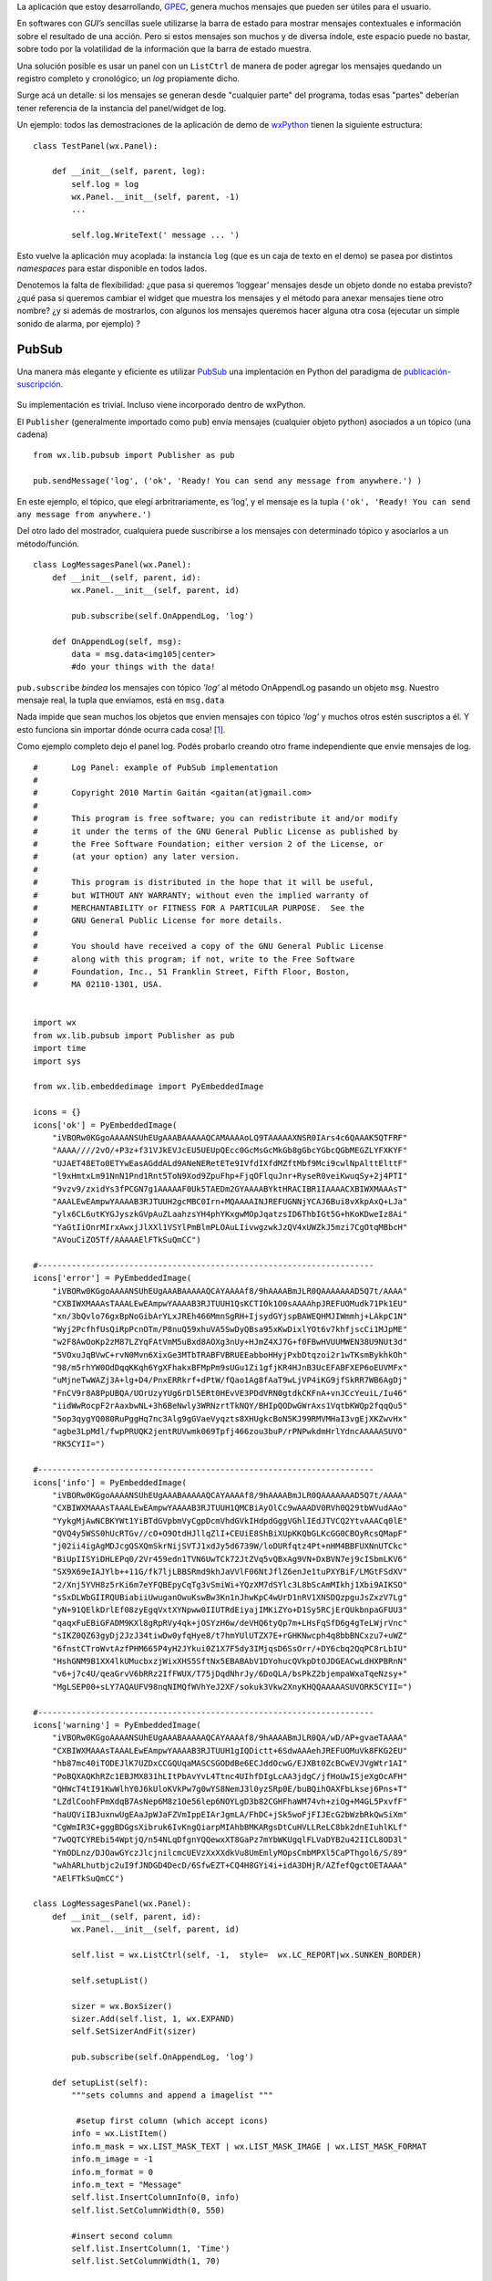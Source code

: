La aplicación que estoy desarrollando,
`GPEC <http://code.google.com/p/gpec2010>`_, genera muchos mensajes que
pueden ser útiles para el usuario.

En softwares con *GUI’s* sencillas suele utilizarse la barra de estado
para mostrar mensajes contextuales e información sobre el resultado de
una acción. Pero si estos mensajes son muchos y de diversa índole, este
espacio puede no bastar, sobre todo por la volatilidad de la información
que la barra de estado muestra.

Una solución posible es usar un panel con un ``ListCtrl`` de manera de
poder agregar los mensajes quedando un registro completo y cronológico;
un *log* propiamente dicho.

|image0|
Surge acá un detalle: si los mensajes se generan desde "cualquier parte"
del programa, todas esas "partes" deberían tener referencia de la
instancia del panel/widget de log.

Un ejemplo: todos las demostraciones de la aplicación de demo de
`wxPython <http://wxpython.org>`_ tienen la siguiente estructura:

::

    class TestPanel(wx.Panel):

        def __init__(self, parent, log):
            self.log = log
            wx.Panel.__init__(self, parent, -1)
            ...

            self.log.WriteText(' message ... ')

Esto vuelve la aplicación muy acoplada: la instancia ``log`` (que es un
caja de texto en el demo) se pasea por distintos *namespaces* para estar
disponible en todos lados.

Denotemos la falta de flexibilidad: ¿que pasa si queremos ’loggear’
mensajes desde un objeto donde no estaba previsto? ¿qué pasa si queremos
cambiar el widget que muestra los mensajes y el método para anexar
mensajes tiene otro nombre? ¿y si además de mostrarlos, con algunos los
mensajes queremos hacer alguna otra cosa (ejecutar un simple sonido de
alarma, por ejemplo) ?

PubSub
~~~~~~

Una manera más elegante y eficiente es utilizar
`PubSub <http://pubsub.sourceforge.net>`_ una implentación en Python del
paradigma de
`publicación-suscripción <http://en.wikipedia.org/wiki/Publish/subscribe>`_.

.. figure:: local/cache-vignettes/L510xH357/pubsub_concept-47f35.png
   :align: center
   :alt: 
Su implementación es trivial. Incluso viene incorporado dentro de
wxPython.

El ``Publisher`` (generalmente importado como ``pub``) envía mensajes
(cualquier objeto python) asociados a un tópico (una cadena)

::

    from wx.lib.pubsub import Publisher as pub

    pub.sendMessage('log', ('ok', 'Ready! You can send any message from anywhere.') )

En este ejemplo, el tópico, que elegí arbritrariamente, es ’log’, y el
mensaje es la tupla
``('ok', 'Ready! You can send any message from anywhere.')``

Del otro lado del mostrador, cualquiera puede suscribirse a los mensajes
con determinado tópico y asociarlos a un método/función.

::

    class LogMessagesPanel(wx.Panel):
        def __init__(self, parent, id):
            wx.Panel.__init__(self, parent, id)

            pub.subscribe(self.OnAppendLog, 'log')

        def OnAppendLog(self, msg):
            data = msg.data<img105|center>
            #do your things with the data!  

``pub.subscribe`` *bindea* los mensajes con tópico *’log’* al método
OnAppendLog pasando un objeto ``msg``. Nuestro mensaje real, la tupla
que enviamos, está en ``msg.data``

Nada impide que sean muchos los objetos que envien mensajes con tópico
*’log’* y muchos otros estén suscriptos a él. Y esto funciona sin
importar dónde ocurra cada cosa!
[`1 </blog/article/usando-pubsub-para-una-panel-de#nb1>`_].

Como ejemplo completo dejo el panel log. Podés probarlo creando otro
frame independiente que envie mensajes de log.

::

    #       Log Panel: example of PubSub implementation
    #       
    #       Copyright 2010 Martin Gaitán <gaitan(at)gmail.com>
    #       
    #       This program is free software; you can redistribute it and/or modify
    #       it under the terms of the GNU General Public License as published by
    #       the Free Software Foundation; either version 2 of the License, or
    #       (at your option) any later version.
    #       
    #       This program is distributed in the hope that it will be useful,
    #       but WITHOUT ANY WARRANTY; without even the implied warranty of
    #       MERCHANTABILITY or FITNESS FOR A PARTICULAR PURPOSE.  See the
    #       GNU General Public License for more details.
    #       
    #       You should have received a copy of the GNU General Public License
    #       along with this program; if not, write to the Free Software
    #       Foundation, Inc., 51 Franklin Street, Fifth Floor, Boston,
    #       MA 02110-1301, USA.


    import wx
    from wx.lib.pubsub import Publisher as pub
    import time
    import sys

    from wx.lib.embeddedimage import PyEmbeddedImage

    icons = {}
    icons['ok'] = PyEmbeddedImage(
        "iVBORw0KGgoAAAANSUhEUgAAABAAAAAQCAMAAAAoLQ9TAAAAAXNSR0IArs4c6QAAAK5QTFRF"
        "AAAA////2vO/+P3z+f31VJkEVJcEU5UEUpQEcc0GcMsGcMkGb8gGbcYGbcQGbMEGZLYFXKYF"
        "UJAET48ETo0ETYwEasAGddALd9ANeNERetETe9IVfdIXfdMZftMbf9Mci9cwlNpAlttElttF"
        "l9xHmtxLm91NnN1Pnd1Rnt5ToN9Xod9ZpuFhp+FjqOFlquJnr+RyseR0veiKwuqSy+2j4PTI"
        "9vzv9/zxidYs3fPCGN7g1AAAAAF0Uk5TAEDm2GYAAAABYktHRACIBR1IAAAACXBIWXMAAAsT"
        "AAALEwEAmpwYAAAAB3RJTUUH2gcMBC0Irn+MQAAAAINJREFUGNNjYCAJ6Bui8vXkpAxQ+LJa"
        "ylx6CL6utKYGJyszkGVpAuZLaahzsYH4phYKxgwMOpJqatzsID6ThbIGt5G+hKoKDweIz8Ai"
        "YaGtIiOnrMIrxAwxjJlXXl1VSYlPmBlmPLOAuLIivwgzwkJzQV4xUWZkJ5mzi7CgOtqMBbcH"
        "AVouCiZO5Tf/AAAAAElFTkSuQmCC")

    #----------------------------------------------------------------------
    icons['error'] = PyEmbeddedImage(
        "iVBORw0KGgoAAAANSUhEUgAAABAAAAAQCAYAAAAf8/9hAAAABmJLR0QAAAAAAAD5Q7t/AAAA"
        "CXBIWXMAAAsTAAALEwEAmpwYAAAAB3RJTUUH1QsKCTIOk1O0sAAAAhpJREFUOMudk71Pk1EU"
        "xn/3bQvlo76gxBpNoGibArYLxJREh466MmnSgRH+IjsydGYjspBAWEQHMJIWmmhj+LAkpC1N"
        "Wyj2PcfhfUsQiRpPcnOTm/P8nuQ59xhuVA5SwDyQBsa95xKwDixlYOt6v7khfjscCi1MJpME"
        "w2F8AwOoKp2zM87LZYqFAtVmM5uBxd8AOXg3nUy+HJmZ4XJ7G+f0FBwHVUUMWEN38U9NUt3d"
        "5VOxuJqBVwC+rvN0Mvn6XixGe3MTbTRABFVBRUEEabboHHyjPxbDtqzoi2r1wTKsmBykhkOh"
        "98/m5rhYW0OdDqqKKqh6YgXFhakxBFMpPm9sUGu1Zi1gfjKR4HJnB3UcEFABFXEP6oEUVMFx"
        "uMjneTwWAZj3A+lg+D4/PnxERRkrf+dPtW/fQao1Ag8fAaT9wLjVP4iKG9jfSkRR7WB6AgDj"
        "FnCV9r8A8PpUBQA/UOrUzyYUg6rDl5ERt0HEvVE3PDdVRN0gtdkCKFnA+vnJCcYeuiL/Iu46"
        "iidWwRocpF2rAaxbwNL+3h6BeNwly3WRNzrtTkNQY/BHIpQODwGWrAxs1VqtbKWQp2fqqQu5"
        "5op3qygYQ080RuPggHq7nc3Alg9gGVaeVyqzts8XHUgkcBoN5KJ99RMVMHaI3vgEjXKZwvHx"
        "agbe3LpMdl/fwpPRUQK2jentRUVwmk069Tpfj466zou3buP/rPNPwkdmHrlYdncAAAAASUVO"
        "RK5CYII=")

    #----------------------------------------------------------------------
    icons['info'] = PyEmbeddedImage(
        "iVBORw0KGgoAAAANSUhEUgAAABAAAAAQCAYAAAAf8/9hAAAABmJLR0QAAAAAAAD5Q7t/AAAA"
        "CXBIWXMAAAsTAAALEwEAmpwYAAAAB3RJTUUH1QMCBiAyOlCc9wAAADV0RVh0Q29tbWVudAAo"
        "YykgMjAwNCBKYWt1YiBTdGVpbmVyCgpDcmVhdGVkIHdpdGggVGhlIEdJTVCQ2YtvAAACq0lE"
        "QVQ4y5WSS0hUcRTGv//cO+O9OtdHJllqZlI+CEUiE8ShBiXUpKKQbGLKcGG0CBOyRcsQMapF"
        "j02ii4igAgMDJcgQSXQmSkrNijSVTJ1xdJy5d6739W/loDURfqtz4Pt+nHM4BBFUXNnUTCkc"
        "BiUpIISYiDHLEPq0/2Vr459edn1TVN6UwTCk72JtZVq5vQBxAg9VN+DxBVN7ej9cISbmLKV6"
        "SX9X69eIAJYlb++11G/fk7ljLBBSRmd9khJaVVlF06NtJflZ6enJe1tuPXYBiF/LMGtFSdXV"
        "2/Xnj5YVH8z5rKi6m7eYFQBEpyCqTg3vSmiWi+YQzXM7dSYlc3L8bScAmMIkhj1Xbi9AIKSO"
        "sSxDLWbGIIRQUBiabiiUwuganOwuKswBw3Kn1nJhwKpC4wUrD1nRV1XNSDQzpguJsZxzV7Lg"
        "yN+91QElkDrlEf08zyEgqVxtXYNpww0IIUTRdEiyajIMKiZYo+D1Sy5RCjErQUkbnpaGFUU3"
        "qaqxFuEBiGFADM9KXl8gRpRVy4qk+jOSYzH6w/deVHQ6tyQp7m+LHsFqSfD6g4gTeLWjrVnc"
        "sIKZ0QZ63gyDj2JzJ34tiwDw0yfqHye8/t7hmYUlUTZX7E+rGHKNwcph4q8bbBNCxzu7+uWZ"
        "6fnstCTroWvtAzfPHM665P4yH2JYkui0Z1X7F5dy3IMjqsD6SsOrr/+DY6cbq2QqPC8rLbIU"
        "HshGNM9B1XX4lkUMucbxzjWixXHS5SftNx5EBABAbV1DYohucQVkpDtOJDGEACwLdHXPBRnN"
        "v6+j7c4U/qeaGrvV6bRRz2IfFWUX/T75jDqdNhrJy/6DoQLA/bsPkZ2bjempaWxaTqeNzsy+"
        "MgLSEP00+sLY7AQAUFV98nqNIMQfWVhYeJ2XF/sokuk3Vkw2XnyKHQQAAAAASUVORK5CYII=")

    #----------------------------------------------------------------------
    icons['warning'] = PyEmbeddedImage(
        "iVBORw0KGgoAAAANSUhEUgAAABAAAAAQCAYAAAAf8/9hAAAABmJLR0QA/wD/AP+gvaeTAAAA"
        "CXBIWXMAAAsTAAALEwEAmpwYAAAAB3RJTUUH1gIQDictt+6SdwAAAehJREFUOMuVk8FKG2EU"
        "hb87mc40iTODEJlK7UZDxCCGQUqaMASCSGODdBe6ECJddOcwG/EJXBt0ZcBCwEVJVgWtr1AI"
        "PoBQXAQKhRZc1EBJMX831hLItPbAvYvL4Ttnc4UIhfDIgLcAA3jdgC/jfHoUwISjeXgOcAFH"
        "QHWcT4tI91KwWlhY0J6kUloKVkPw7g0wYS8NemJ3l0yzSRp0E/buBQihOAXFbLksej6Pns+T"
        "LZdlCoohFPmXdqB7AsNep6M8z1Oe56lep6NOYLgD3b82CGHFhaWM74vh+ziOg+M4GL5PxvfF"
        "haUQViIBJuxnwUgEAaJpWJaFZVmIppEIArJgmLA/FhDC+jSk5woFjFIJEcG2bWzbRkQwSiXm"
        "CgWmIR3C+gggBDGgsXibruk6IvKngQiarpMIAhbBMKARgsDtCuHVLLReLC8bk2dnEIuhlKLf"
        "7wOQTCYREbi54WptjQ/n54NLqDfgnYQQewxXT8GaPz7mYbWKUgqlFLVaDYB2u42IICL8OD3l"
        "YmODLnz/DJOawGYczJlcjnilcmcUEVzXxXXdkVu8UmEmlyMOpsCmbMPXl5CaPThgol6/S/89"
        "wAhARLhutbjc2uI9fJNDGD4DecD/6SfwEZT+CQ4H8GYi4i+idA3DHjR/AZfefQgctOETAAAA"
        "AElFTkSuQmCC")

    class LogMessagesPanel(wx.Panel):
        def __init__(self, parent, id):
            wx.Panel.__init__(self, parent, id)

            self.list = wx.ListCtrl(self, -1,  style=  wx.LC_REPORT|wx.SUNKEN_BORDER)

            self.setupList()
       
            sizer = wx.BoxSizer()
            sizer.Add(self.list, 1, wx.EXPAND)
            self.SetSizerAndFit(sizer)
        
            pub.subscribe(self.OnAppendLog, 'log')
            
        def setupList(self):
            """sets columns and append a imagelist """
            
             #setup first column (which accept icons)
            info = wx.ListItem()
            info.m_mask = wx.LIST_MASK_TEXT | wx.LIST_MASK_IMAGE | wx.LIST_MASK_FORMAT
            info.m_image = -1
            info.m_format = 0
            info.m_text = "Message"
            self.list.InsertColumnInfo(0, info)
            self.list.SetColumnWidth(0, 550)

            #insert second column
            self.list.InsertColumn(1, 'Time')   
            self.list.SetColumnWidth(1, 70)

            #setup imagelist and an associated dict to map status->image_index
            imgList = wx.ImageList(16, 16)
            
            
            self.icon_map = {}
            for key, bitmap in icons.iteritems():
                indx = imgList.Add( bitmap.GetBitmap() )
                self.icon_map[key] = indx
            self.list.AssignImageList(imgList, wx.IMAGE_LIST_SMALL)
            
        def OnAppendLog(self, msg):
            ico = self.icon_map[msg.data[0]]
            message = msg.data[1]
            index = self.list.InsertImageStringItem(sys.maxint, message, ico)
            self.list.SetStringItem(index, 1, time.strftime('%H:%M:%S'))

            self.list.EnsureVisible(index) #keep scroll at bottom

    class TestFrame(wx.Frame):
        def __init__(self, parent, id):
            wx.Frame.__init__(self, parent, id, "Log Panel demo")
            self.log = LogMessagesPanel(self, -1)
            self.SetSize((620,150))
            self.SetMinSize((620,150))

    if __name__ == "__main__":

        app = wx.PySimpleApp(0)
        wx.InitAllImageHandlers()
        main_frame = TestFrame(None, -1)
        app.SetTopWindow(main_frame)
        main_frame.Show()

        pub.sendMessage('log', ('ok', 'Ready! You can send any message from anywhere.') )
        pub.sendMessage('log', ('info', "Just import pubsub.Publisher and send a 'log' message") )
        pub.sendMessage('log', ('warning', "The message data is a tuple ('icon', 'message') ") )
        

.. |image0| image:: /images/mayavi2_logger-0f8f4.png
